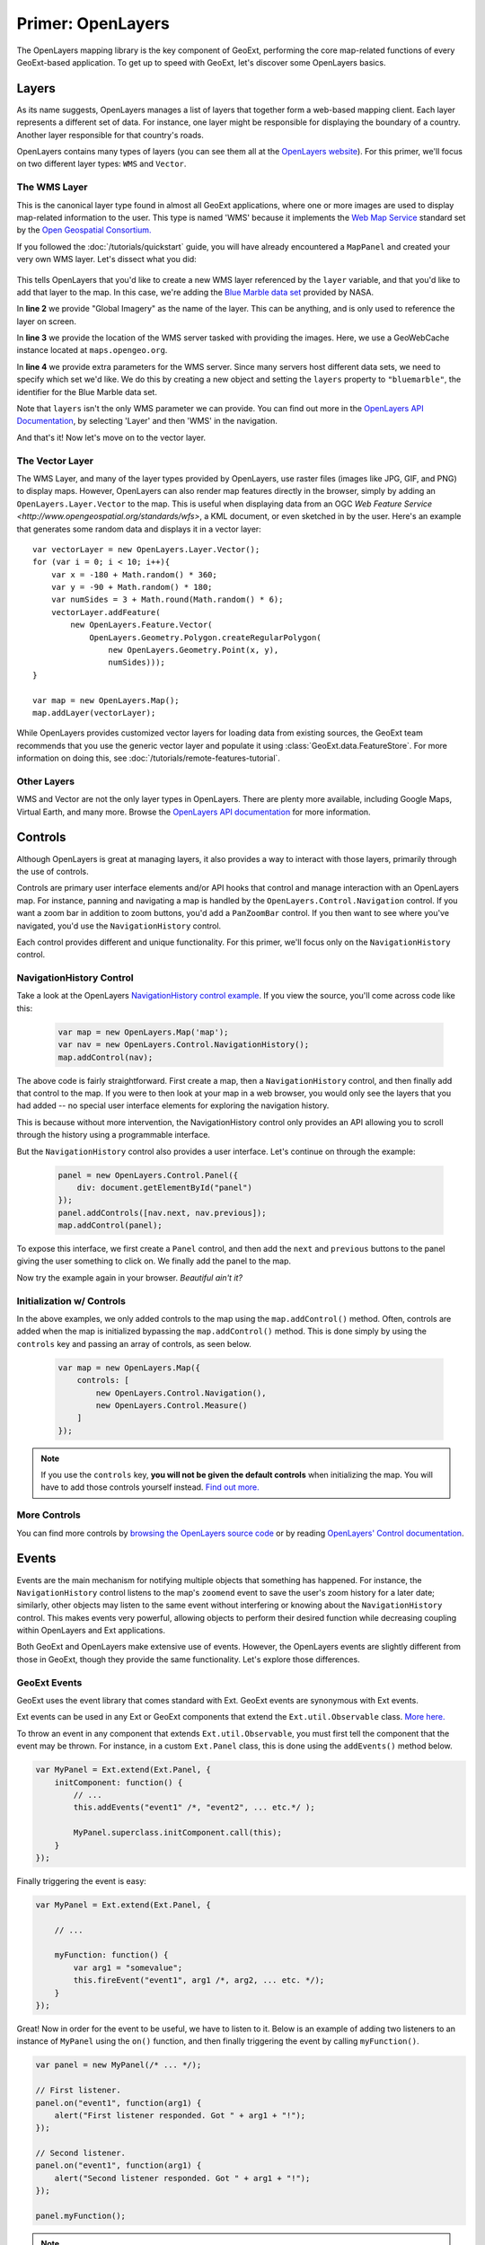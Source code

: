 .. highlight:: javascript

====================
 Primer: OpenLayers
====================

The OpenLayers mapping library is the key component of GeoExt, performing the
core map-related functions of every GeoExt-based application. To get up to speed
with GeoExt, let's discover some OpenLayers basics.

Layers
======

As its name suggests, OpenLayers manages a list of layers that together form a
web-based mapping client. Each layer represents a different set of data. For
instance, one layer might be responsible for displaying the boundary of a
country. Another layer responsible for that country's roads.

OpenLayers contains many types of layers (you can see them all at the
`OpenLayers website
<http://trac.openlayers.org/browser/trunk/openlayers/lib/OpenLayers/Layer>`_).
For this primer, we'll focus on two different layer types: ``WMS`` and
``Vector``.

The WMS Layer
-------------

This is the canonical layer type found in almost all GeoExt applications, where
one or more images are used to display map-related information to the user. This
type is named 'WMS' because it implements the `Web Map Service
<http://www.opengeospatial.org/standards/wms>`_ standard set by the `Open
Geospatial Consortium. <http://www.opengeospatial.org/>`_

If you followed the :doc:`/tutorials/quickstart` guide, you will have already
encountered a ``MapPanel`` and created your very own WMS layer. Let's dissect
what you did:

    .. code-block:: javascript
        :linenos:
    
        var layer = new OpenLayers.Layer.WMS(
            "Global Imagery",
            "http://maps.opengeo.org/geowebcache/service/wms",
            {layers: "bluemarble"}
        );
        map.addLayer(layer);
    
This tells OpenLayers that you'd like to create a new WMS layer referenced by
the ``layer`` variable, and that you'd like to add that layer to the map. In
this case, we're adding the `Blue Marble data set
<http://earthobservatory.nasa.gov/Features/BlueMarble/>`_ provided by NASA.

In **line 2** we provide "Global Imagery" as the name of the layer. This can be
anything, and is only used to reference the layer on screen.

In **line 3** we provide the location of the WMS server tasked with providing
the images. Here, we use a GeoWebCache instance located at
``maps.opengeo.org``\ .

In **line 4** we provide extra parameters for the WMS server. Since many servers
host different data sets, we need to specify which set we'd like. We do this by
creating a new object and setting the ``layers`` property to ``"bluemarble"``\ ,
the identifier for the Blue Marble data set.

Note that ``layers`` isn't the only WMS parameter we can provide. You can find
out more in the `OpenLayers API Documentation`_, by selecting 'Layer' and then
'WMS' in the navigation.

And that's it! Now let's move on to the vector layer.

The Vector Layer
----------------

The WMS Layer, and many of the layer types provided by OpenLayers, use raster
files (images like JPG, GIF, and PNG) to display maps. However, OpenLayers can
also render map features directly in the browser, simply by adding an
``OpenLayers.Layer.Vector`` to the map. This is useful when displaying data from
an OGC `Web Feature Service <http://www.opengeospatial.org/standards/wfs>`, a
KML document, or even sketched in by the user. Here's an example that generates
some random data and displays it in a vector layer::

    var vectorLayer = new OpenLayers.Layer.Vector();
    for (var i = 0; i < 10; i++){
        var x = -180 + Math.random() * 360;
        var y = -90 + Math.random() * 180;
        var numSides = 3 + Math.round(Math.random() * 6);
        vectorLayer.addFeature(
            new OpenLayers.Feature.Vector(
                OpenLayers.Geometry.Polygon.createRegularPolygon(
                    new OpenLayers.Geometry.Point(x, y),
                    numSides)));
    }

    var map = new OpenLayers.Map();
    map.addLayer(vectorLayer);

While OpenLayers provides customized vector layers for loading data from
existing sources, the GeoExt team recommends that you use the generic vector
layer and populate it using :class:`GeoExt.data.FeatureStore`\ . For more
information on doing this, see :doc:`/tutorials/remote-features-tutorial`\ .

Other Layers
------------

WMS and Vector are not the only layer types in OpenLayers. There are plenty more
available, including Google Maps, Virtual Earth, and many more. Browse the
`OpenLayers API documentation <http://dev.openlayers.org/apidocs>`_ for more
information. 

Controls
========

Although OpenLayers is great at managing layers, it also provides a way to
interact with those layers, primarily through the use of controls.

Controls are primary user interface elements and/or API hooks that control and
manage interaction with an OpenLayers map. For instance, panning and navigating
a map is handled by the ``OpenLayers.Control.Navigation`` control. If you want a
zoom bar in addition to zoom buttons, you'd add a ``PanZoomBar`` control. If you
then want to see where you've navigated, you'd use the ``NavigationHistory``
control.

Each control provides different and unique functionality. For this primer, we'll
focus only on the ``NavigationHistory`` control.


NavigationHistory Control
-------------------------

Take a look at the OpenLayers `NavigationHistory control example
<http://openlayers.org/dev/examples/navigation-history.html>`_. If you view the
source, you'll come across code like this:

    .. code-block:: javascript
       
        var map = new OpenLayers.Map('map');
        var nav = new OpenLayers.Control.NavigationHistory();
        map.addControl(nav);
       
The above code is fairly straightforward. First create a map, then a
``NavigationHistory`` control, and then finally add that control to the map. If
you were to then look at your map in a web browser, you would only see the
layers that you had added -- no special user interface elements for exploring
the navigation history.

This is because without more intervention, the NavigationHistory control only
provides an API allowing you to scroll through the history using a programmable
interface.

But the ``NavigationHistory`` control also provides a user interface. Let's
continue on through the example:

    .. code-block:: javascript
       
        panel = new OpenLayers.Control.Panel({
            div: document.getElementById("panel")
        });
        panel.addControls([nav.next, nav.previous]);
        map.addControl(panel);
       
To expose this interface, we first create a ``Panel`` control, and then add the
``next`` and ``previous`` buttons to the panel giving the user something to
click on. We finally add the panel to the map.

Now try the example again in your browser. *Beautiful ain't it?*

Initialization w/ Controls
--------------------------

In the above examples, we only added controls to the map using the
``map.addControl()`` method. Often, controls are added when the map is
initialized bypassing the ``map.addControl()`` method. This is done simply by
using the ``controls`` key and passing an array of controls, as seen below.

    .. code-block:: javascript
       
        var map = new OpenLayers.Map({
            controls: [
                new OpenLayers.Control.Navigation(),
                new OpenLayers.Control.Measure()
            ]
        });
       
.. note:: If you use the ``controls`` key, **you will not be given the default
    controls** when initializing the map. You will have to add those controls
    yourself instead. `Find out more.
    <http://docs.openlayers.org/library/controls.html>`_

More Controls
--------------

You can find more controls by 
`browsing the OpenLayers source code
<http://trac.openlayers.org/browser/trunk/openlayers/lib/OpenLayers/Control>`_
or by reading `OpenLayers' Control documentation
<http://docs.openlayers.org/library/controls.html>`_.



Events
======

Events are the main mechanism for notifying multiple objects that something has
happened. For instance, the ``NavigationHistory`` control listens to the map's
``zoomend`` event to save the user's zoom history for a later date; similarly,
other objects may listen to the same event without interfering or knowing about
the ``NavigationHistory`` control. This makes events very powerful, allowing
objects to perform their desired function while decreasing coupling within
OpenLayers and Ext applications.

Both GeoExt and OpenLayers make extensive use of events. However, the OpenLayers
events are slightly different from those in GeoExt, though they provide the same
functionality. Let's explore those differences.

GeoExt Events
-------------

GeoExt uses the event library that comes standard with Ext. GeoExt events are
synonymous with Ext events.

Ext events can be used in any Ext or GeoExt components that extend the
``Ext.util.Observable`` class. `More here.
<http://www.slideshare.net/sdhjl2000/ext-j-s-observable>`_

To throw an event in any component that extends ``Ext.util.Observable``, you
must first tell the component that the event may be thrown. For instance, in a
custom ``Ext.Panel`` class, this is done using the ``addEvents()`` method below.

.. code-block:: javascript
   
    var MyPanel = Ext.extend(Ext.Panel, {
        initComponent: function() {
            // ...
            this.addEvents("event1" /*, "event2", ... etc.*/ ); 
            
            MyPanel.superclass.initComponent.call(this);
        }
    });

Finally triggering the event is easy: 

.. code-block:: javascript
   
    var MyPanel = Ext.extend(Ext.Panel, {
         
        // ...
         
        myFunction: function() {
            var arg1 = "somevalue";
            this.fireEvent("event1", arg1 /*, arg2, ... etc. */);
        }
    });

Great! Now in order for the event to be useful, we have to listen to it. Below
is an example of adding two listeners to an instance of ``MyPanel`` using the
``on()`` function, and then finally triggering the event by calling
``myFunction()``. 

.. code-block:: javascript
   
    var panel = new MyPanel(/* ... */);
    
    // First listener.
    panel.on("event1", function(arg1) {
        alert("First listener responded. Got " + arg1 + "!");
    });
    
    // Second listener.
    panel.on("event1", function(arg1) {
        alert("Second listener responded. Got " + arg1 + "!");
    });

    panel.myFunction();
       
.. note:: The ``on()`` function takes an optional third parameter that specifies
    the scope of the listening function. If given, the ``this`` identifier
    within the listening function will refer to the object passed.
   
And that's it! Now let's see how to do the same thing in OpenLayers.

OpenLayers Events
-----------------

OpenLayers provides similar functionality as the ``Ext.util.Observable`` class,
but it does so using the ``OpenLayers.Events`` class. Unlike
``Ext.util.Observable``, OpenLayers classes do not extend ``OpenLayers.Events``.

Instead, it is customary for OpenLayers classes to create an attribute called
``events`` that is an instance of ``OpenLayers.Events``, as per the code below.

.. code-block:: javascript
   
    var MyControl = new OpenLayers.Class(OpenLayers.Control, {

        events: null,
        
        initialize: function() {
            this.events = new OpenLayers.Events(
                this,
                null,
                ["event1" /*, "event2", ... etc. */]
                false
            );
            
            OpenLayers.Control.prototype.initialize.call(this);
        }
    });
       
The first parameter to the ``OpenLayers.Events`` constructor is the object that
will 'own' these events -- in other words, the caller that triggers the event.
In situations like the example above, it is usually ``this``.

The second parameter specifies a ``div`` that will listen to events thrown by
the browser. Here, this functionality is ignored; see the note below.

The third parameter is an array specifying the events that this
``OpenLayers.Events`` object can throw. This is analogous to
``Ext.util.Observable``'s ``addEvents()`` method, and can accept any number of
events.

The fourth parameter is the ``fallthrough``, a boolean that is related to the
second parameter above. For our purposes, we'll leave it as ``false``.

.. note:: The ``OpenLayers.Events`` class handles both browser events like when
    the window resizes, as well as handling developer-created events like
    ``event1`` above. This makes initializing an ``OpenLayers.Events`` object
    fairly mucky, though using it like we did above is nearly the same. See more
    below. 

Triggering an event is just as easy as Ext's ``fireEvent()``, except here we use
``triggerEvent()``:

.. code-block:: javascript
   
    var MyControl = new OpenLayers.Class(OpenLayers.Control, {

        // ...
        
        myFunction: function() {
            var evt = {
                arg1: "somevalue" /*, arg2: ..., ... etc.*/
            }
            this.events.triggerEvent("event1", evt);
        }
    });
       
.. note:: ``OpenLayers.Events`` passes data to listeners using a single object
    with properties -- otherwise called 'the event object' -- instead of passing
    function arguments like Ext. All listener functions, then, should only
    expect one named argument. See example below.

Finally, let's add two listeners and call ``myFunction()``:

.. code-block:: javascript
   
    var control = new MyControl(/* ... */);
    
    // First listener.
    control.events.register("event1", null, function(evt) {
        alert("First listener responded. Got " + evt.arg1 + "!");
    });
   
    // Second listener.
    control.events.register("event1", null, function(evt) {
        alert("Second listener responded. Got " + evt.arg1 + "!");
    });

    control.myFunction();
       
.. note:: Like Ext's ``on()`` function, OpenLayer's ``register()`` function also
    takes an optional ``scope`` value in order to specify the scope of the
    listening function, but it expects this value as the second parameter passed
    to the function. We don't have a scope for our listeners in this example,
    hence the ``null`` parameters.
   
And that's it! Events in GeoExt should now be old hat. Fire away!

More Information
----------------

More information about both event types can be found at the links below:

* `OpenLayers Events Class Documentation <http://dev.openlayers.org/docs/files/OpenLayers/Events-js.html>`_
* `Ext.util.Observable Class Documentation <http://http://www.sencha.com/deploy/dev/docs//deploy/ext/docs/output/Ext.util.Observable.html>`_
* `Ext.util.Observable SlideShare <http://www.slideshare.net/sdhjl2000/ext-j-s-observable>`_
